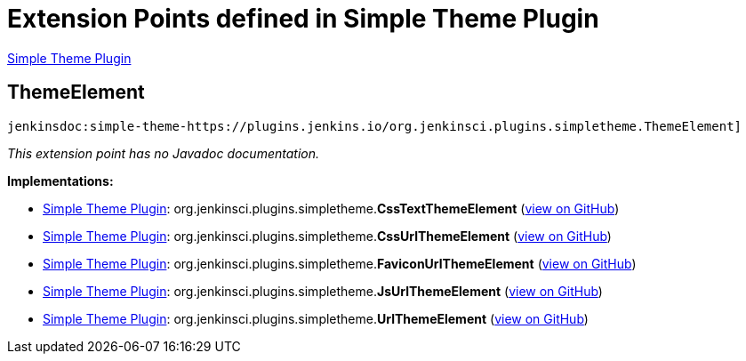 = Extension Points defined in Simple Theme Plugin

https://plugins.jenkins.io/simple-theme-plugin[Simple Theme Plugin]

== ThemeElement
`jenkinsdoc:simple-theme-https://plugins.jenkins.io/org.jenkinsci.plugins.simpletheme.ThemeElement]`

_This extension point has no Javadoc documentation._

**Implementations:**

* https://plugins.jenkins.io/simple-theme-plugin[Simple Theme Plugin]: org.+++<wbr/>+++jenkinsci.+++<wbr/>+++plugins.+++<wbr/>+++simpletheme.+++<wbr/>+++**CssTextThemeElement** (link:https://github.com/jenkinsci/simple-theme-plugin/search?q=CssTextThemeElement&type=Code[view on GitHub])
* https://plugins.jenkins.io/simple-theme-plugin[Simple Theme Plugin]: org.+++<wbr/>+++jenkinsci.+++<wbr/>+++plugins.+++<wbr/>+++simpletheme.+++<wbr/>+++**CssUrlThemeElement** (link:https://github.com/jenkinsci/simple-theme-plugin/search?q=CssUrlThemeElement&type=Code[view on GitHub])
* https://plugins.jenkins.io/simple-theme-plugin[Simple Theme Plugin]: org.+++<wbr/>+++jenkinsci.+++<wbr/>+++plugins.+++<wbr/>+++simpletheme.+++<wbr/>+++**FaviconUrlThemeElement** (link:https://github.com/jenkinsci/simple-theme-plugin/search?q=FaviconUrlThemeElement&type=Code[view on GitHub])
* https://plugins.jenkins.io/simple-theme-plugin[Simple Theme Plugin]: org.+++<wbr/>+++jenkinsci.+++<wbr/>+++plugins.+++<wbr/>+++simpletheme.+++<wbr/>+++**JsUrlThemeElement** (link:https://github.com/jenkinsci/simple-theme-plugin/search?q=JsUrlThemeElement&type=Code[view on GitHub])
* https://plugins.jenkins.io/simple-theme-plugin[Simple Theme Plugin]: org.+++<wbr/>+++jenkinsci.+++<wbr/>+++plugins.+++<wbr/>+++simpletheme.+++<wbr/>+++**UrlThemeElement** (link:https://github.com/jenkinsci/simple-theme-plugin/search?q=UrlThemeElement&type=Code[view on GitHub])

